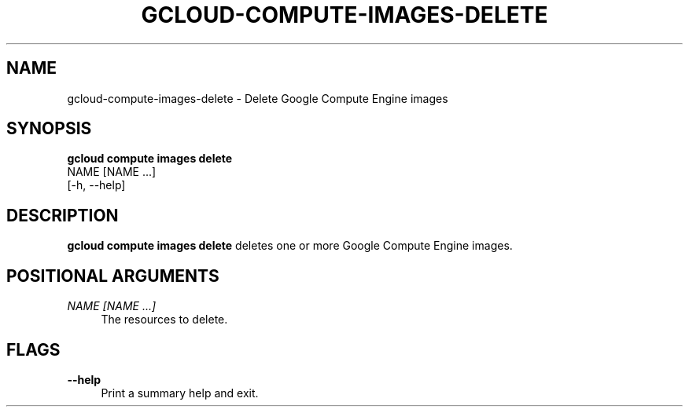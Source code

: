 '\" t
.TH "GCLOUD\-COMPUTE\-IMAGES\-DELETE" "1"
.ie \n(.g .ds Aq \(aq
.el       .ds Aq '
.nh
.ad l
.SH "NAME"
gcloud-compute-images-delete \- Delete Google Compute Engine images
.SH "SYNOPSIS"
.sp
.nf
\fBgcloud compute images delete\fR
  NAME [NAME \&...]
  [\-h, \-\-help]
.fi
.SH "DESCRIPTION"
.sp
\fBgcloud compute images delete\fR deletes one or more Google Compute Engine images\&.
.SH "POSITIONAL ARGUMENTS"
.PP
\fINAME [NAME \&...]\fR
.RS 4
The resources to delete\&.
.RE
.SH "FLAGS"
.PP
\fB\-\-help\fR
.RS 4
Print a summary help and exit\&.
.RE
